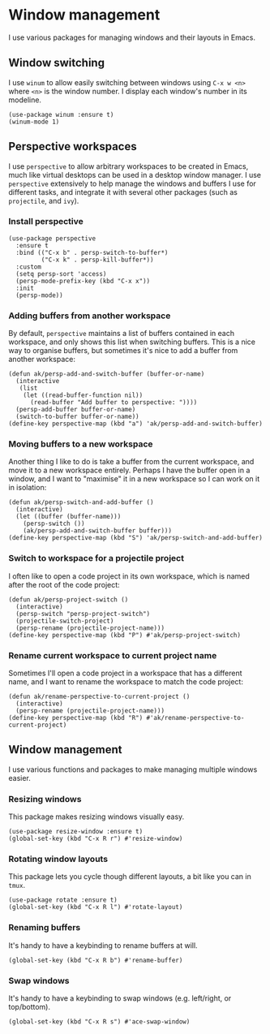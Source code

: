 * Window management
I use various packages for managing windows and their layouts in Emacs.
** Window switching
I use ~winum~ to allow easily switching between windows using ~C-x w <n>~ where ~<n>~ is the window number. I display each window's number in its modeline.
#+begin_src elisp :results none
(use-package winum :ensure t)
(winum-mode 1)
#+end_src
** Perspective workspaces
I use ~perspective~ to allow arbitrary workspaces to be created in Emacs, much like virtual desktops can be used in a desktop window manager. I use ~perspective~ extensively to help manage the windows and buffers I use for different tasks, and integrate it with several other packages (such as ~projectile~, and ~ivy~).
*** Install perspective
#+begin_src elisp :results none
(use-package perspective
  :ensure t
  :bind (("C-x b" . persp-switch-to-buffer*)
         ("C-x k" . persp-kill-buffer*))
  :custom
  (setq persp-sort 'access)
  (persp-mode-prefix-key (kbd "C-x x"))
  :init
  (persp-mode))
#+end_src
*** Adding buffers from another workspace
By default, ~perspective~ maintains a list of buffers contained in each workspace, and only shows this list when switching buffers. This is a nice way to organise buffers, but sometimes it's nice to add a buffer from another workspace:
#+begin_src elisp :results none
(defun ak/persp-add-and-switch-buffer (buffer-or-name)
  (interactive
   (list
    (let ((read-buffer-function nil))
      (read-buffer "Add buffer to perspective: "))))
  (persp-add-buffer buffer-or-name)
  (switch-to-buffer buffer-or-name))
(define-key perspective-map (kbd "a") 'ak/persp-add-and-switch-buffer)
#+end_src
*** Moving buffers to a new workspace
Another thing I like to do is take a buffer from the current workspace, and move it to a new workspace entirely. Perhaps I have the buffer open in a window, and I want to "maximise" it in a new workspace so I can work on it in isolation:
#+begin_src elisp :results none
(defun ak/persp-switch-and-add-buffer ()
  (interactive)
  (let ((buffer (buffer-name)))
    (persp-switch ())
    (ak/persp-add-and-switch-buffer buffer)))
(define-key perspective-map (kbd "S") 'ak/persp-switch-and-add-buffer)
#+end_src
*** Switch to workspace for a projectile project
I often like to open a code project in its own workspace, which is named after the root of the code project:
#+begin_src elisp
(defun ak/persp-project-switch ()
  (interactive)
  (persp-switch "persp-project-switch")
  (projectile-switch-project)
  (persp-rename (projectile-project-name)))
(define-key perspective-map (kbd "P") #'ak/persp-project-switch)
#+end_src
*** Rename current workspace to current project name
Sometimes I'll open a code project in a workspace that has a different name, and I want to rename the workspace to match the code project:
#+begin_src elisp :results none
(defun ak/rename-perspective-to-current-project ()
  (interactive)
  (persp-rename (projectile-project-name)))
(define-key perspective-map (kbd "R") #'ak/rename-perspective-to-current-project)
#+end_src
** Window management
I use various functions and packages to make managing multiple windows easier.
*** Resizing windows
This package makes resizing windows visually easy.
#+begin_src elisp :results none
(use-package resize-window :ensure t)
(global-set-key (kbd "C-x R r") #'resize-window)
#+end_src
*** Rotating window layouts
This package lets you cycle though different layouts, a bit like you can in ~tmux~.
#+begin_src elisp :results none
(use-package rotate :ensure t)
(global-set-key (kbd "C-x R l") #'rotate-layout)
#+end_src
*** Renaming buffers
It's handy to have a keybinding to rename buffers at will.
#+begin_src elisp :results none
(global-set-key (kbd "C-x R b") #'rename-buffer)
#+end_src
*** Swap windows
It's handy to have a keybinding to swap windows (e.g. left/right, or top/bottom).
#+begin_src elisp :results none
(global-set-key (kbd "C-x R s") #'ace-swap-window)
#+end_src
